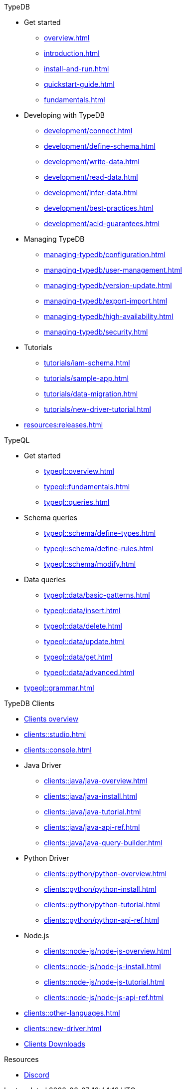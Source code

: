 // TypeDB
.TypeDB
* Get started
** xref:overview.adoc[]
** xref:introduction.adoc[]
** xref:install-and-run.adoc[]
** xref:quickstart-guide.adoc[]
** xref:fundamentals.adoc[]

* Developing with TypeDB
** xref:development/connect.adoc[]
** xref:development/define-schema.adoc[]
** xref:development/write-data.adoc[]
** xref:development/read-data.adoc[]
** xref:development/infer-data.adoc[]
** xref:development/best-practices.adoc[]
** xref:development/acid-guarantees.adoc[]

* Managing TypeDB
** xref:managing-typedb/configuration.adoc[]
** xref:managing-typedb/user-management.adoc[]
** xref:managing-typedb/version-update.adoc[]
** xref:managing-typedb/export-import.adoc[]
** xref:managing-typedb/high-availability.adoc[]
** xref:managing-typedb/security.adoc[]

* Tutorials
** xref:tutorials/iam-schema.adoc[]
** xref:tutorials/sample-app.adoc[]
** xref:tutorials/data-migration.adoc[]
** xref:tutorials/new-driver-tutorial.adoc[]

* xref:resources:releases.adoc[]

.TypeQL
* Get started
** xref:typeql::overview.adoc[]
** xref:typeql::fundamentals.adoc[]
** xref:typeql::queries.adoc[]

* Schema queries
** xref:typeql::schema/define-types.adoc[]
** xref:typeql::schema/define-rules.adoc[]
** xref:typeql::schema/modify.adoc[]

* Data queries
** xref:typeql::data/basic-patterns.adoc[]
** xref:typeql::data/insert.adoc[]
** xref:typeql::data/delete.adoc[]
** xref:typeql::data/update.adoc[]
** xref:typeql::data/get.adoc[]
** xref:typeql::data/advanced.adoc[]

* xref:typeql::grammar.adoc[]

.TypeDB Clients
* xref:clients::clients.adoc[Clients overview]
* xref:clients::studio.adoc[]
* xref:clients::console.adoc[]
* Java Driver
** xref:clients::java/java-overview.adoc[]
** xref:clients::java/java-install.adoc[]
** xref:clients::java/java-tutorial.adoc[]
** xref:clients::java/java-api-ref.adoc[]
** xref:clients::java/java-query-builder.adoc[]
* Python Driver
** xref:clients::python/python-overview.adoc[]
** xref:clients::python/python-install.adoc[]
** xref:clients::python/python-tutorial.adoc[]
** xref:clients::python/python-api-ref.adoc[]
* Node.js
** xref:clients::node-js/node-js-overview.adoc[]
** xref:clients::node-js/node-js-install.adoc[]
** xref:clients::node-js/node-js-tutorial.adoc[]
** xref:clients::node-js/node-js-api-ref.adoc[]

* xref:clients::other-languages.adoc[]
* xref:clients::new-driver.adoc[]
* xref:clients:resources:downloads.adoc[Clients Downloads]

.Resources
* https://typedb.com/discord[Discord]
